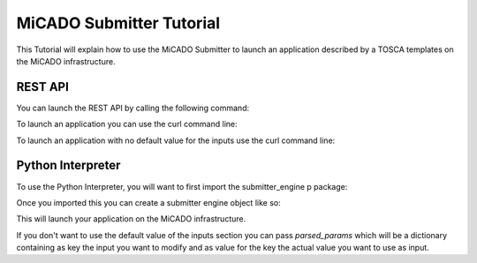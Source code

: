 MiCADO Submitter Tutorial
=========================

This Tutorial will explain how to use the MiCADO Submitter to launch
an application described by a TOSCA templates on the MiCADO infrastructure.


REST API
---------

You can launch the REST API by calling the following command:

.. code-block:: bash
    :linenos:

    python api.py


To launch an application you can use the curl command line:

.. code-block:: bash
    :linenos:

    curl -d "input=[Path to TOSCA Template]" -X POST http://[IP]:[Port]/engine/

To launch an application with no default value for the inputs use the curl command line:

.. code-block:: bash
    :linenos:

    curl -d "input=[Path to TOSCA Template]" -d "params={Input1: value a, Input2: value b}"

Python Interpreter
-------------------

To use the Python Interpreter, you will want to first import the submitter_engine p
package:

.. code-block:: python
    :linenos:

    from submitter_engine import SubmitterEngine

Once you imported this you can create a submitter engine object like so:

.. code-block:: python
    :linenos:

    s = SubmitterEngine(path_to_file=[path to TOSCA Template])

This will launch your application on the MiCADO infrastructure.

If you don't want to use the default value of the inputs section you can pass *parsed_params*
which will be a dictionary containing as key the input you want to modify and as value for the key
the actual value you want to use as input.

.. code-block:: python
    :linenos:

    s = SubmitterEngine(path_to_file=[path to TOSCA Template], parsed_params={Input1: value a, Input2: value b})
